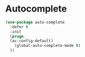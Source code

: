 * Autocomplete

#+BEGIN_SRC emacs-lisp :tangle yes
(use-package auto-complete
  :defer t
  :init
  (progn
  (ac-config-default)
    (global-auto-complete-mode t)
  ))
#+END_SRC
